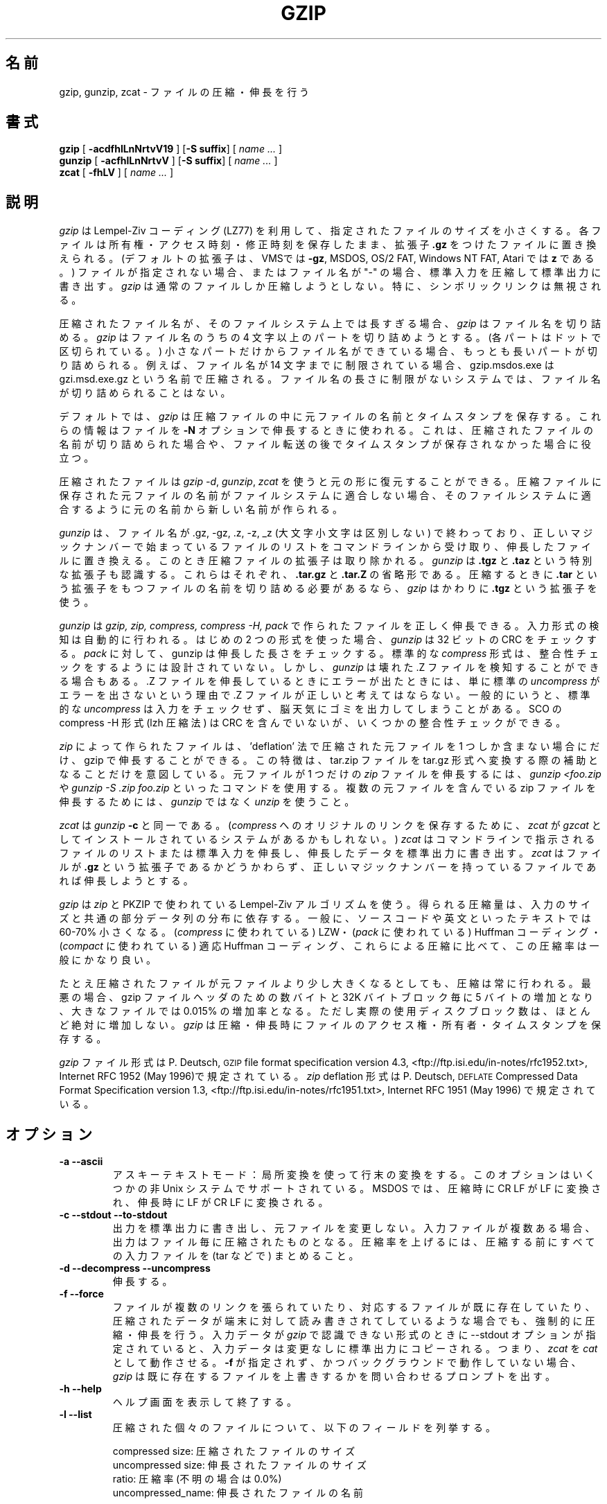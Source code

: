 .\"*******************************************************************
.\"
.\" This file was generated with po4a. Translate the source file.
.\"
.\"*******************************************************************
.\"
.\" Japanese Version Copyright (c) 1993-2012
.\" NetBSD jman proj., Yuichi SATO and Akihiro MOTOKI
.\"         all rights reserved. 
.\" Translated 1993-10-15, NetBSD jman proj. <jman@spa.is.uec.ac.jp>
.\" Updated 2000-06-09,Yuichi SATO <sato@complex.eng.hokudai.ac.jp>
.\" Updated 2012-04-20, Akihiro MOTOKI <amotoki@gmail.com>, gzip 1.4
.\"
.TH GZIP 1 local  
.SH 名前
gzip, gunzip, zcat \- ファイルの圧縮・伸長を行う
.SH 書式
.ll +8
\fBgzip\fP [\fB \-acdfhlLnNrtvV19 \fP] [\fB\-S\ suffix\fP] [ \fIname \&...\fP ]
.ll -8
.br
\fBgunzip\fP [\fB \-acfhlLnNrtvV \fP] [\fB\-S\ suffix\fP] [ \fIname \&...\fP ]
.br
\fBzcat\fP [\fB \-fhLV \fP] [ \fIname \&...\fP ]
.SH 説明
\fIgzip\fP は Lempel\-Ziv コーディング (LZ77) を利用して、 指定されたファイルのサイズを小さくする。
各ファイルは所有権・アクセス時刻・修正時刻を保存したまま、 拡張子 \fB\&.gz\fP をつけたファイルに置き換えられる。
(デフォルトの拡張子は、VMSでは \fB\-gz\fP, MSDOS, OS/2 FAT, Windows NT FAT, Atari では \fBz\fP
である。)  ファイルが指定されない場合、またはファイル名が "\-" の場合、 標準入力を圧縮して標準出力に書き出す。 \fIgzip\fP
は通常のファイルしか圧縮しようとしない。 特に、シンボリックリンクは無視される。
.PP
圧縮されたファイル名が、そのファイルシステム上では長すぎる場合、 \fIgzip\fP はファイル名を切り詰める。 \fIgzip\fP はファイル名のうちの 4
文字以上のパートを切り詰めようとする。 (各パートはドットで区切られている。)  小さなパートだけからファイル名ができている場合、
もっとも長いパートが切り詰められる。 例えば、ファイル名が 14 文字までに制限されている場合、 gzip.msdos.exe は
gzi.msd.exe.gz という名前で圧縮される。 ファイル名の長さに制限がないシステムでは、 ファイル名が切り詰められることはない。
.PP
デフォルトでは、 \fIgzip\fP は圧縮ファイルの中に元ファイルの名前とタイムスタンプを保存する。 これらの情報はファイルを \fB\-N\fP
オプションで伸長するときに使われる。 これは、圧縮されたファイルの名前が切り詰められた場合や、
ファイル転送の後でタイムスタンプが保存されなかった場合に役立つ。
.PP
圧縮されたファイルは \fIgzip \-d\fP, \fIgunzip\fP, \fIzcat\fP を使うと元の形に復元することができる。
圧縮ファイルに保存された元ファイルの名前がファイルシステムに適合しない場合、 そのファイルシステムに適合するように元の名前から新しい名前が作られる。
.PP
\fIgunzip\fP は、ファイル名が .gz, \-gz, .z, \-z, _z (大文字小文字は区別しない) で終わっており、
正しいマジックナンバーで始まっているファイルのリストを コマンドラインから受け取り、
伸長したファイルに置き換える。このとき圧縮ファイルの拡張子は取り除かれる。
\fIgunzip\fP は \fB\&.tgz\fP と \fB\&.taz\fP という特別な拡張子も認識する。
これらはそれぞれ、 \fB\&.tar.gz\fP と \fB\&.tar.Z\fP の省略形である。
圧縮するときに \fB\&.tar\fP という拡張子をもつファイルの名前を切り詰める必要があるなら、
\fIgzip\fP はかわりに \fB\&.tgz\fP という拡張子を使う。
.PP
\fIgunzip\fP は \fIgzip, zip, compress, compress \-H, pack\fP で作られたファイルを正しく伸長できる。
入力形式の検知は自動的に行われる。 はじめの 2 つの形式を使った場合、 \fIgunzip\fP は 32 ビットの CRC をチェックする。
\fIpack\fP に対して、gunzip は伸長した長さをチェックする。 標準的な \fIcompress\fP
形式は、整合性チェックをするようには設計されていない。 しかし、 \fIgunzip\fP は壊れた .Z ファイルを検知することができる場合もある。.Z
ファイルを 伸長しているときにエラーが出たときには、 単に標準の \fIuncompress\fP がエラーを出さないという理由で .Z
ファイルが正しいと考えてはならない。 一般的にいうと、標準的な \fIuncompress\fP
は入力をチェックせず、脳天気にゴミを出力してしまうことがある。 SCO の compress \-H 形式 (lzh 圧縮法) は CRC
を含んでいないが、いくつかの整合性チェックができる。
.PP
\fIzip\fP によって作られたファイルは、'deflation' 法で圧縮された元ファイルを 1 つしか
含まない場合にだけ、gzip で伸長することができる。この特徴は、tar.zip ファイルを
tar.gz 形式へ変換する際の補助となることだけを意図している。
元ファイルが 1 つだけの \fIzip\fP ファイルを伸長するには、\fIgunzip <foo.zip\fP
や \fIgunzip \-S .zip foo.zip\fP といったコマンドを使用する。
複数の元ファイルを含んでいる zip ファイルを伸長するためには、
\fIgunzip\fP ではなく \fIunzip\fP を使うこと。
.PP
\fIzcat\fP は \fIgunzip\fP \fB\-c\fP と同一である。 (\fIcompress\fP へのオリジナルのリンクを保存するために、 \fIzcat\fP
が \fIgzcat\fP としてインストールされているシステムがあるかもしれない。)  \fIzcat\fP
はコマンドラインで指示されるファイルのリストまたは標準入力を伸長し、 伸長したデータを標準出力に書き出す。 \fIzcat\fP はファイルが
\fB\&.gz\fP という拡張子であるかどうかわらず、 正しいマジックナンバーを持っているファイルであれば伸長しようとする。
.PP
\fIgzip\fP は \fIzip\fP と PKZIP で使われている Lempel\-Ziv アルゴリズムを使う。
得られる圧縮量は、入力のサイズと共通の部分データ列の分布に依存する。 一般に、ソースコードや英文といったテキストでは 60\-70% 小さくなる。
(\fIcompress\fP に使われている) LZW・ (\fIpack\fP に使われている) Huffman コーディング・ (\fIcompact\fP
に使われている) 適応 Huffman コーディング、 これらによる圧縮に比べて、この圧縮率は一般にかなり良い。
.PP
たとえ圧縮されたファイルが元ファイルより少し大きくなるとしても、 圧縮は常に行われる。 最悪の場合、gzip ファイルヘッダのための数バイトと 32K
バイトブロック毎に 5 バイトの増加となり、 大きなファイルでは 0.015% の増加率となる。 ただし実際の使用ディスクブロック数は、
ほとんど絶対に増加しない。 \fIgzip\fP は圧縮・伸長時にファイルのアクセス権・所有者・タイムスタンプを保存する。
.PP
\fIgzip\fP ファイル形式は P. Deutsch, \s-1GZIP\s0 file format
specification version 4.3,
<ftp://ftp.isi.edu/in\-notes/rfc1952.txt>, Internet RFC 1952
(May 1996)で規定されている。\fIzip\fP deflation 形式は P. Deutsch,
\s-1DEFLATE\s0 Compressed Data Format Specification version 1.3,
<ftp://ftp.isi.edu/in\-notes/rfc1951.txt>, Internet RFC 1951
(May 1996) で規定されている。

.SH オプション
.TP 
\fB\-a \-\-ascii\fP
アスキーテキストモード：局所変換を使って行末の変換をする。 このオプションはいくつかの非 Unix システムでサポートされている。 MSDOS
では、圧縮時に CR LF が LF に変換され、 伸長時に LF が CR LF に変換される。
.TP 
\fB\-c \-\-stdout \-\-to\-stdout\fP
出力を標準出力に書き出し、元ファイルを変更しない。 入力ファイルが複数ある場合、出力はファイル毎に圧縮されたものとなる。
圧縮率を上げるには、圧縮する前にすべての入力ファイルを (tar などで) まとめること。
.TP 
\fB\-d \-\-decompress \-\-uncompress\fP
伸長する。
.TP 
\fB\-f \-\-force\fP
ファイルが複数のリンクを張られていたり、 対応するファイルが既に存在していたり、 圧縮されたデータが端末に対して読み書きされてしているような場合でも、
強制的に圧縮・伸長を行う。 入力データが \fIgzip\fP で認識できない形式のときに \-\-stdout オプションが指定されていると、
入力データは変更なしに標準出力にコピーされる。 つまり、 \fIzcat\fP を \fIcat\fP として動作させる。 \fB\-f\fP
が指定されず、かつバックグラウンドで動作していない場合、 \fIgzip\fP は既に存在するファイルを上書きするかを問い合わせるプロンプトを出す。
.TP 
\fB\-h \-\-help\fP
ヘルプ画面を表示して終了する。
.TP 
\fB\-l \-\-list\fP
圧縮された個々のファイルについて、以下のフィールドを列挙する。

    compressed size: 圧縮されたファイルのサイズ
    uncompressed size: 伸長されたファイルのサイズ
    ratio: 圧縮率 (不明の場合は 0.0%)
    uncompressed_name: 伸長されたファイルの名前

compress でつくられた .Z ファイルのように、 gzip 形式でないファイルの伸長時サイズは \-1 にされる。
そのようなファイルについて伸長されたファイルのサイズを求める場合は、

    zcat file.Z | wc \-c

を使うこと。\-\-verbose オプションと組み合わせると 以下のフィールドも表示される。

    method: 圧縮法
    crc: 伸長されたデータの 32 ビット CRC
    date & time: 伸長されたファイルのタイムスタンプ

現在サポートされている圧縮法は、deflate, compress, lzh (SCO compress \-H), pack である。 gzip
形式でないファイルについて、crc は ffffffff とされる。

\-\-name が同時に指定されると、(もし記録されているなら)  伸長されたファイルの名前・日付・時刻は 圧縮ファイル内に記録されているものになる。

\-\-verbose が同時に指定されると、どれかのファイルのサイズが不明でない限り、 サイズの合計とその圧縮率も表示される。 \-\-quiet
が同時に指定されると、タイトルと合計の行は表示されない。
.TP 
\fB\-L \-\-license\fP
\fIgzip\fP のライセンスを表示して終了する。
.TP 
\fB\-n \-\-no\-name\fP
デフォルトでは、圧縮時に元ファイルの名前とタイムスタンプを保存させない。 (元の名前を切り詰める必要がある場合は、元の名前は必ず保存される。)
伸長時に、元のファイル名が存在しても復元せず (圧縮ファイル名から \fIgzip\fP 拡張子を取り除くだけとし)、
元ファイルのタイムスタンプが存在しても復元しない (圧縮ファイルからコピーする)。 このオプションは伸長時のデフォルトである。
.TP 
\fB\-N \-\-name\fP
圧縮時に元ファイルの名前とタイムスタンプを保存する。 これがデフォルトである。 伸長時に元ファイルの名前とタイムスタンプが存在するなら復元する。
このオプションは、ファイル名の長さに制限があるシステムや、 ファイル転送の後にタイムスタンプが失われた場合に役立つ。
.TP 
\fB\-q \-\-quiet\fP
すべての警告を抑制する。
.TP 
\fB\-r \-\-recursive\fP
ディレクトリ構造を再帰的に巡る。 コマンドラインで指定されたファイル名がディレクトリであった場合、 \fIgzip\fP
はディレクトリに降りて、見つかったすべてのファイルを圧縮する (\fIgunzip\fP の場合は、すべてのファイルを伸長する)。
.TP 
\fB\-S .suf \-\-suffix .suf\fP
拡張子 .gz のかわりに .suf を使う。 どのような拡張子でも指定することができるが、.z と .gz 以外の拡張子は 使うべきでない。
他のシステムにファイルが転送されたときの混乱を避けるためである。 拡張子なしの場合、以下のように拡張子に関係なく、 すべての指示されたファイルを
gunzip に伸長させることができる。

    gunzip \-S "" *       (MSDOS の場合は *.*)

前のバージョンの gzip は拡張子 .z を使った。 これは \fIpack\fP(1)  との衝突を避けるために変更された。
.TP 
\fB\-t \-\-test\fP
テストする。圧縮ファイルの整合性をチェックする。
.TP 
\fB\-v \-\-verbose\fP
詳細出力。圧縮・伸長される各ファイルについて名前と圧縮率を表示する。
.TP 
\fB\-V \-\-version\fP
バージョン。バージョン番号とコンパイルオプションを表示して終了する。
.TP 
\fB\-# \-\-fast \-\-best\fP
指定した数字 \fI#\fP を用いて圧縮のスピードを調整する。 \fB\-1\fP と \fB\-\-fast\fP は最も速い圧縮法を示す (圧縮率は低い)。 \fB\-9\fP
と \fB\-\-best\fP は最も遅い圧縮法を示す (圧縮率は最も高い)。 デフォルトの圧縮レベルは \fB\-6\fP である
(つまり、速さを犠牲にして圧縮率の良い方にしてある)。
.SH 高度な使用法
複数の圧縮ファイルを連結することができる。 この場合、 \fIgunzip\fP はすべての圧縮ファイルを一度に伸長する。たとえば、

      gzip \-c file1  > foo.gz
      gzip \-c file2 >> foo.gz

の後に

      gunzip \-c foo

とするのは、以下と同じである。

      cat file1 file2

\&.gz ファイルのうち 1 つのファイルが壊れても、 (壊れたファイルを削除すれば) 他のファイルはまだ回復できる。
しかし、次のようにすべてのファイルを一度に圧縮すれば、より高い圧縮が得られる。

      cat file1 file2 | gzip > foo.gz

これは下の例より高く圧縮できる。

      gzip \-c file1 file2 > foo.gz

より高い圧縮を得るために、結合されたファイルをもう一度圧縮するには、 次のようにすること。

      gzip \-cd old.gz | gzip > new.gz

圧縮ファイルが複数の元ファイルで構成されている場合、 \-\-list オプションで表示される伸長時のサイズと CRC は、
最後の元ファイルについてのみ適用されたものである。 すべての元ファイルについて伸長時のサイズが必要な場合は、 次のコマンドを使うこと。

      gzip \-cd file.gz | wc \-c

複数の元ファイルからなる 1 つの書庫ファイルを作って、 後から元ファイルを別々に伸長できるようにしたいなら、 tar や zip
といったアーカイバーを使うこと。 GNU tar は gzip を透過的に起動するために \-z オプションをサポートしている。 gzip は tar
の代用としてではなく、補助として設計されている。
.SH 環境変数
環境変数
\fBGZIP\fP
に
\fIgzip\fP
のデフォルトのオプションセットを入れることができる。
これらのオプションは最初に解釈されるので、
明示的なコマンドラインパラメータで上書きすることができる。
例を示す。
      sh の場合:    GZIP="\-8v \-\-name"; export GZIP
      csh の場合:   setenv GZIP "\-8v \-\-name"
      MSDOS の場合: set GZIP=\-8v \-\-name

Vax/VMS では、環境変数の名前は GZIP_OPT である。 これは、プログラムを呼び出すためのシンボルセットとの衝突を避けるためである。
.SH 関連項目
znew(1), zcmp(1), zmore(1), zforce(1), gzexe(1), zip(1), unzip(1),
compress(1), pack(1), compact(1)
.PP
\fIgzip\fP ファイル形式は P. Deutsch, \s-1GZIP\s0 file format
specification version 4.3,
\fB<ftp://ftp.isi.edu/in\-notes/rfc1952.txt>\fP, Internet RFC 1952
(May 1996) で規定されている。\fIzip\fP deflation 形式は P. Deutsch,
\s-1DEFLATE\s0 Compressed Data Format Specification version 1.3,
\fB<ftp://ftp.isi.edu/in\-notes/rfc1951.txt>\fP, Internet RFC 1951
(May 1996) で規定されている。
.SH 返り値
通常、終了状態は 0 である。 エラーが起きた場合、終了状態は 1 である。 警告が起きた場合、終了状態は 2 である。
.TP 
Usage: gzip [\-cdfhlLnNrtvV19] [\-S suffix] [file ...]
無効なオプションがコマンドラインから指定された。
.TP 
\fIfile\fP\^: not in gzip format
\fIgunzip\fP に指示されたファイルが圧縮されたものではない。
.TP 
\fIfile\fP\^: Corrupt input. Use zcat to recover some data.
圧縮されたファイルが壊れている。 破損した位置までのデータは、次のコマンドを使って修復できる。

      zcat \fIfile\fP > recover
.TP 
\fIfile\fP\^: compressed with \fIxx\fP bits, can only handle \fIyy\fP bits
\fIファイル\fP が、このマシン上での伸長コードより多くの \fIビット\fP を扱うことができるプログラムで (LZW を使って) 圧縮されている。
より高い圧縮ができ、メモリ使用量の少ない、gzip を使って ファイルを再圧縮すること。
.TP 
\fIfile\fP\^: already has .gz suffix \-\- no change
ファイルが既に圧縮されていると考えられる。 ファイル名を変更し、再度試みること。
.TP 
\fIfile\fP already exists; do you wish to overwrite (y or n)?
出力ファイルで置き換えたいなら "y" と答えること。 さもなければ、"n" と答えること。
.TP 
gunzip: corrupt input
SIGSEGV 違反が検知された。通常は、入力ファイルが壊れていることを意味している。
.TP 
\fIxx.x%\fP 圧縮により節約された入力のパーセント表示。
(\fB\-v\fP と \fB\-l\fP のみに関連する。)
.TP 
\-\- not a regular file or directory: ignored
入力ファイルが通常ファイルでもディレクトリでもない場合 (たとえば、シンボリックリンク・ソケット・FIFO・デバイスファイルの場合)、
変更せずにそのままにされる。
.TP 
\-\- has \fIxx\fP other links: unchanged
入力ファイルにリンクが張られているので、変更しない。 詳しい情報は \fIln\fP(1)  を参照すること。
複数にリンクが張られているファイルを強制的に圧縮するには \fB\-f\fP フラグを使うこと。
.SH 重要な注意
圧縮されたデータをテープに書き込むときは、
一般的に、出力のブロック境界をゼロで埋める必要がある。
伸長のためにデータを読み込んですべてのブロックを
\fIgunzip\fP
に渡すと、
\fIgunzip\fP
は通常、圧縮されたデータの後ろに余分なゴミが続いていると検知して、
警告を発する。
この警告を抑制するには \-\-quiet オプションを使う必要がある。
このオプションは環境変数
\fBGZIP\fP
に次のようにして設定できる。
  sh の場合:  GZIP="\-q"  tar \-xfz \-\-block\-compress /dev/rst0
  csh の場合: (setenv GZIP \-q; tar \-xfz \-\-block\-compress /dev/rst0

上の例では、gzip は GNU tar の \-z オプションによって暗に呼び出されている。 テープ上の圧縮されたデータの読み出しと書き込みに
同じブロックサイズ (tar の \-b オプション) が使われていることに注意すること。 (この例は、GNU 版の tar を使うことを仮定している。)
.SH バグ
gzip 形式では、入力サイズは 2^32 の余りで表現されるため、 \-\-list オプション
による表示では、圧縮前のファイルが 4GB 以上の場合、圧縮前のサイズや圧縮率が
正しく表示されない。以下のコマンドを使うと、この問題に抵触せずに、
大きな圧縮ファイルの本当のサイズを知ることができる。

      zcat file.gz | wc \-c

圧縮ファイルがシークをサポートしていないメディア上に存在する場合、 \-\-list オプションによる表示は、
サイズが \-1、crc が ffffffff となる。

稀に \-\-best オプションによって、デフォルトの圧縮レベル (\-6) より 圧縮が悪くなることがある。 非常に冗長なファイルでは、
\fIcompress\fP による圧縮が \fIgzip\fP より良くなることがある。
.SH 著作権表示
Copyright \(co 1998, 1999, 2001, 2002 Free Software Foundation, Inc.
.br
Copyright \(co 1992, 1993 Jean\-loup Gailly
.PP
Permission is granted to make and distribute verbatim copies of this manual
provided the copyright notice and this permission notice are preserved on
all copies.
.ig
Permission is granted to process this file through troff and print the
results, provided the printed document carries copying permission
notice identical to this one except for the removal of this paragraph
(this paragraph not being relevant to the printed manual).
..
.PP
Permission is granted to copy and distribute modified versions of this
manual under the conditions for verbatim copying, provided that the entire
resulting derived work is distributed under the terms of a permission notice
identical to this one.
.PP
Permission is granted to copy and distribute translations of this manual
into another language, under the above conditions for modified versions,
except that this permission notice may be stated in a translation approved
by the Foundation.
